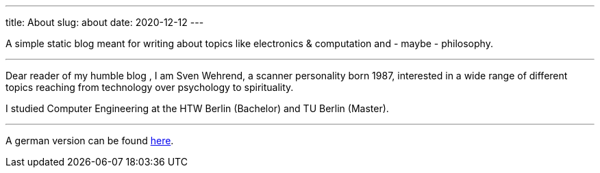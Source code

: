 ---
title: About
slug: about
date: 2020-12-12
---

A simple static blog meant for writing about topics like electronics & computation and - maybe - philosophy.

'''

Dear reader of my humble blog , I am Sven Wehrend, a scanner personality born 1987,
interested in a wide range of different topics reaching from technology over psychology to spirituality.

I studied Computer Engineering at the HTW Berlin (Bachelor) and TU Berlin (Master).

'''
A german version can be found https://wehrend.uber.space/pages/ueber[here].